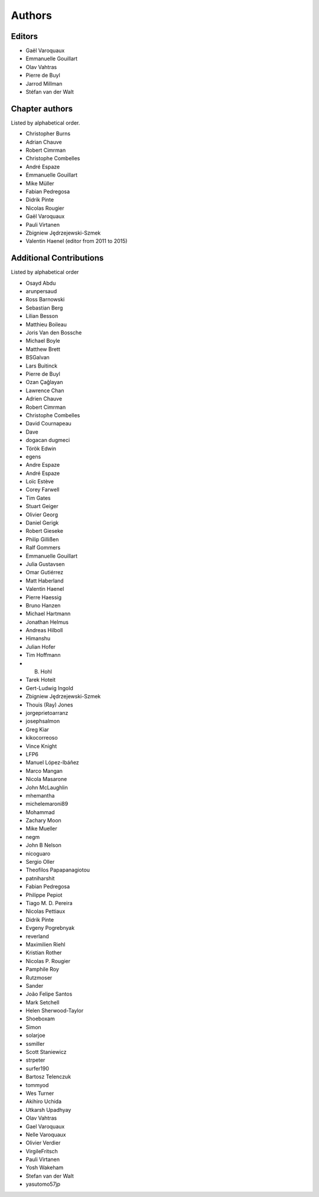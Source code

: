 
Authors
========

Editors
--------

- Gaël Varoquaux

- Emmanuelle Gouillart

- Olav Vahtras

- Pierre de Buyl

- Jarrod Millman

- Stéfan van der Walt


Chapter authors
----------------

Listed by alphabetical order.

- Christopher Burns

- Adrian Chauve

- Robert Cimrman

- Christophe Combelles

- André Espaze

- Emmanuelle Gouillart

- Mike Müller

- Fabian Pedregosa

- Didrik Pinte

- Nicolas Rougier

- Gaël Varoquaux

- Pauli Virtanen

- Zbigniew Jędrzejewski-Szmek

- Valentin Haenel (editor from 2011 to 2015)

Additional Contributions
------------------------

Listed by alphabetical order

- Osayd Abdu

- arunpersaud

- Ross Barnowski

- Sebastian Berg

- Lilian Besson

- Matthieu Boileau

- Joris Van den Bossche

- Michael Boyle

- Matthew Brett

- BSGalvan

- Lars Buitinck

- Pierre de Buyl

- Ozan Çağlayan

- Lawrence Chan

- Adrien Chauve

- Robert Cimrman

- Christophe Combelles

- David Cournapeau

- Dave

- dogacan dugmeci

- Török Edwin

- egens

- Andre Espaze

- André Espaze

- Loïc Estève

- Corey Farwell

- Tim Gates

- Stuart Geiger

- Olivier Georg

- Daniel Gerigk

- Robert Gieseke

- Philip Gillißen

- Ralf Gommers

- Emmanuelle Gouillart

- Julia Gustavsen

- Omar Gutiérrez

- Matt Haberland

- Valentin Haenel

- Pierre Haessig

- Bruno Hanzen

- Michael Hartmann

- Jonathan Helmus

- Andreas Hilboll

- Himanshu

- Julian Hofer

- Tim Hoffmann

- B. Hohl

- Tarek Hoteit

- Gert-Ludwig Ingold

- Zbigniew Jędrzejewski-Szmek

- Thouis (Ray) Jones

- jorgeprietoarranz

- josephsalmon

- Greg Kiar

- kikocorreoso

- Vince Knight

- LFP6

- Manuel López-Ibáñez

- Marco Mangan

- Nicola Masarone

- John McLaughlin

- mhemantha

- michelemaroni89

- Mohammad

- Zachary Moon

- Mike Mueller

- negm

- John B Nelson

- nicoguaro

- Sergio Oller

- Theofilos Papapanagiotou

- patniharshit

- Fabian Pedregosa

- Philippe Pepiot

- Tiago M. D. Pereira

- Nicolas Pettiaux

- Didrik Pinte

- Evgeny Pogrebnyak

- reverland

- Maximilien Riehl

- Kristian Rother

- Nicolas P. Rougier

- Pamphile Roy

- Rutzmoser

- Sander

- João Felipe Santos

- Mark Setchell

- Helen Sherwood-Taylor

- Shoeboxam

- Simon

- solarjoe

- ssmiller

- Scott Staniewicz

- strpeter

- surfer190

- Bartosz Telenczuk

- tommyod

- Wes Turner

- Akihiro Uchida

- Utkarsh Upadhyay

- Olav Vahtras

- Gael Varoquaux

- Nelle Varoquaux

- Olivier Verdier

- VirgileFritsch

- Pauli Virtanen

- Yosh Wakeham

- Stefan van der Walt

- yasutomo57jp
